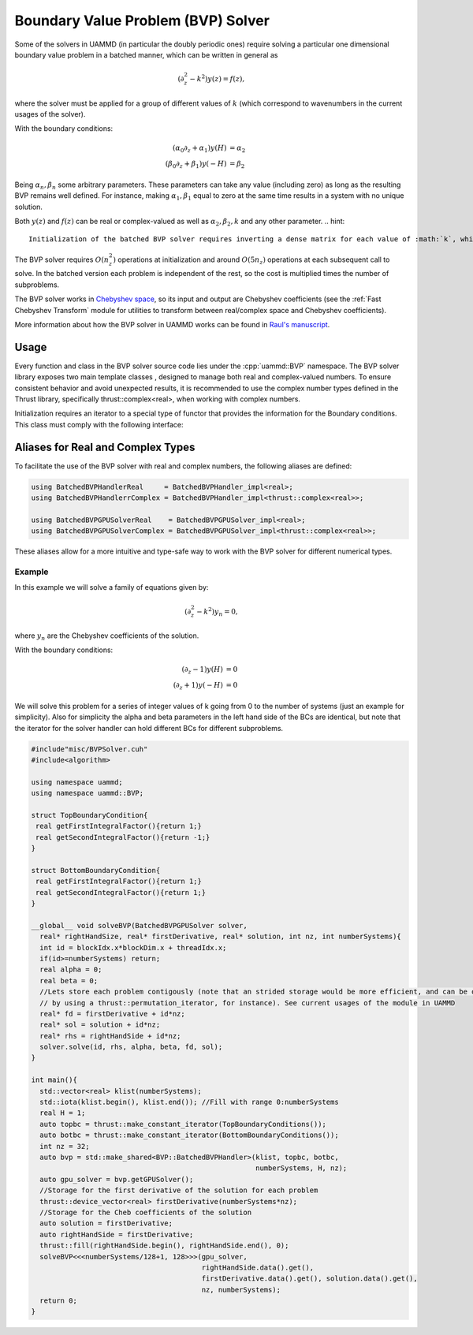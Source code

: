 Boundary Value Problem (BVP) Solver
===================================


Some of the solvers in UAMMD (in particular the doubly periodic ones) require solving a particular one dimensional boundary value problem in a batched manner, which can be written in general as

.. math::

  (\partial_z^2-k^2) y(z) = f(z),

where the solver must be applied for a group of different values of :math:`k` (which correspond to wavenumbers in the current usages of the solver).

With the boundary conditions:

.. math::  

  (\alpha_0\partial_z + \alpha_1) y(H) &= \alpha_2\\
  (\beta_0\partial_z + \beta_1) y(-H) &= \beta_2

Being :math:`\alpha_n,\beta_n` some arbitrary parameters. These parameters can take any value (including zero) as long as the resulting BVP remains well defined. For instance, making  :math:`\alpha_1,\beta_1` equal to zero at the same time results in a system with no unique solution.

Both :math:`y(z)` and :math:`f(z)` can be real or complex-valued as well as :math:`\alpha_2,\beta_2,k` and any other parameter.
.. hint::

   Initialization of the batched BVP solver requires inverting a dense matrix for each value of :math:`k`, which can become quite expensive. The solver tries to mitigate this cost by inverting these matrices in parallel, but experience suggests that letting it use more than 4 cores is counter-productive.


The BVP solver requires :math:`O(n_z^2)` operations at initialization and around :math:`O(5n_z)` operations at each subsequent call to solve.
In the batched version each problem is independent of the rest, so the cost is multiplied times the number of subproblems.

The BVP solver works in `Chebyshev space <https://en.wikipedia.org/wiki/Chebyshev_polynomials>`_, so its input and output are Chebyshev coefficients (see the :ref:`Fast Chebyshev Transform` module for utilities to transform between real/complex space and Chebyshev coefficients).

More information about how the BVP solver in UAMMD works can be found in `Raul's manuscript <https://raw.githubusercontent.com/RaulPPelaez/tesis/main/manuscript.pdf>`_.

Usage
------

Every function and class in the BVP solver source code lies under the :cpp:`uammd::BVP` namespace.
The BVP solver library exposes two main template classes , designed to manage both real and complex-valued numbers. To ensure consistent behavior and avoid unexpected results, it is recommended to use the complex number types defined in the Thrust library, specifically thrust::complex<real>, when working with complex numbers.

.. cpp:class:: template<class T> BatchedBVPHandler<T>

   Used to initialize and hold the information for a group of boundary value problems. Each subproblem can have different parameters (mainly :math:`\alpha_n,\beta_n,k` in the above equations.
   This class cannot be used in device code, its only used for initialization. See :cpp:any:`BatchedBVPGPUSolver`.

   .. cpp:function::  template<class KIterator, class BatchedTopBC, class BatchedBottomBC> BatchedBVPHandler(const KIterator &klist, BatchedTopBC top, BatchedBottomBC bot, int numberSystems, real H, int nz);

		  Initializes all requested boundary value problems.
		  
		  :param numberSystems: Number of subproblems.
		  :param klist: An iterator containing the value of :math:`k` for each subproblem.
		  :param top: A :cpp:any:`BoundaryCondition` iterator for the top BCs (provides :math:`\alpha_0,\alpha_1`).
		  :param bot: A :cpp:any:`BoundaryCondition` iterator for the bottom BCs (provides :math:`\beta_0,\beta_1`).
		  :param H: The location of the boundary conditions (goes from -H to H).
		  :param nz: Number of elements of a subproblem (all subproblems must have the same size).

   .. cpp:function::  template<class T> BatchedBVPGPUSolver_impl<T> getGPUSolver();

      Provides an instance of the solver to be used in the GPU.

.. cpp:class:: template<class T> BatchedBVPGPUSolver<T>

   While :cpp:any:`BatchedBVPHandler<T>` is used to initialize and store the different subproblems, this class is used to actually solve the subproblems in a CUDA kernel.
   This class has no public constructors, the only way to get an instance to it is via :cpp:any:`BatchedBVPHandler<T>::getGPUSolver`.

   .. cpp:function:: template<class T, class FnIterator, class AnIterator, class CnIterator>   __device__ void solve(int instance,		    const FnIterator& fn,			    T alpha_2, T beta_2,			    AnIterator& an,			    CnIterator& cn);

		     Solves one subproblem in the list.
		     
		     :param instance: The index of the subproblem (given by the order of k values when initializing).
		     :param fn: Iterator with the Chebyshev coefficients of the right hand side of the BVP equation.
		     :param alpha_2: Right hand side of the top BC.
		     :param beta_2: Right hand side of the bottom BC.
		     :param an: Output. An iterator to the Chebyshev coefficients of the first derivative of the solution.
		     :param cn: Output. An iterator to the Chebyshev coefficients of the solution.
   



Initialization requires an iterator to a special type of functor that provides the information for the Boundary conditions. This class must comply with the following interface:

.. cpp:class:: BoundaryCondition

   Returns the parameters of the equations for the boundary conditions of the BVP.
	       
   .. cpp:function:: T getFirstIntegralFactor();
		     
      Returns :math:`\alpha_0` or :math:`\beta_0`, depending on which BC this class represents.

   .. cpp:function:: T getFirstIntegralFactor();

      Returns :math:`\alpha_1` or :math:`\beta_1`, depending on which BC this class represents.

Aliases for Real and Complex Types
----------------------------------

To facilitate the use of the BVP solver with real and complex numbers, the following aliases are defined:

.. code-block:: cpp

    using BatchedBVPHandlerReal     = BatchedBVPHandler_impl<real>;
    using BatchedBVPHandlerrComplex = BatchedBVPHandler_impl<thrust::complex<real>>;

    using BatchedBVPGPUSolverReal    = BatchedBVPGPUSolver_impl<real>;
    using BatchedBVPGPUSolverComplex = BatchedBVPGPUSolver_impl<thrust::complex<real>>;

These aliases allow for a more intuitive and type-safe way to work with the BVP solver for different numerical types.

Example
++++++++

In this example we will solve a family of equations given by:

.. math::

  (\partial_z^2-k^2) y_n = 0,

where :math:`y_n` are the Chebyshev coefficients of the solution.

With the boundary conditions:

.. math::  

  (\partial_z - 1) y(H) &= 0\\
  (\partial_z + 1) y(-H) &= 0


We will solve this problem for a series of integer values of k going from 0 to the number of systems (just an example for simplicity).
Also for simplicity the alpha and beta parameters in the left hand side of the BCs are identical, but note that the iterator for the solver handler can hold different BCs for different subproblems.

.. code:: c++

  #include"misc/BVPSolver.cuh"
  #include<algorithm>
  
  using namespace uammd;
  using namespace uammd::BVP;
  
  struct TopBoundaryCondition{
   real getFirstIntegralFactor(){return 1;}
   real getSecondIntegralFactor(){return -1;}
  }
  
  struct BottomBoundaryCondition{
   real getFirstIntegralFactor(){return 1;}
   real getSecondIntegralFactor(){return 1;}
  }

  __global__ void solveBVP(BatchedBVPGPUSolver solver,
    real* rightHandSize, real* firstDerivative, real* solution, int nz, int numberSystems){
    int id = blockIdx.x*blockDim.x + threadIdx.x;
    if(id>=numberSystems) return;
    real alpha = 0;
    real beta = 0;
    //Lets store each problem contigously (note that an strided storage would be more efficient, and can be obtained
    // by using a thrust::permutation_iterator, for instance). See current usages of the module in UAMMD
    real* fd = firstDerivative + id*nz;
    real* sol = solution + id*nz;
    real* rhs = rightHandSide + id*nz;
    solver.solve(id, rhs, alpha, beta, fd, sol);
  }
  
  int main(){
    std::vector<real> klist(numberSystems);
    std::iota(klist.begin(), klist.end()); //Fill with range 0:numberSystems
    real H = 1;
    auto topbc = thrust::make_constant_iterator(TopBoundaryConditions());
    auto botbc = thrust::make_constant_iterator(BottomBoundaryConditions());
    int nz = 32;
    auto bvp = std::make_shared<BVP::BatchedBVPHandler>(klist, topbc, botbc,
                                                        numberSystems, H, nz);
    auto gpu_solver = bvp.getGPUSolver();
    //Storage for the first derivative of the solution for each problem
    thrust::device_vector<real> firstDerivative(numberSystems*nz);
    //Storage for the Cheb coefficients of the solution
    auto solution = firstDerivative;
    auto rightHandSide = firstDerivative;
    thrust::fill(rightHandSide.begin(), rightHandSide.end(), 0);
    solveBVP<<<numberSystems/128+1, 128>>>(gpu_solver,
                                           rightHandSide.data().get(),
	                                   firstDerivative.data().get(), solution.data().get(),
                                           nz, numberSystems);
    return 0;
  }
